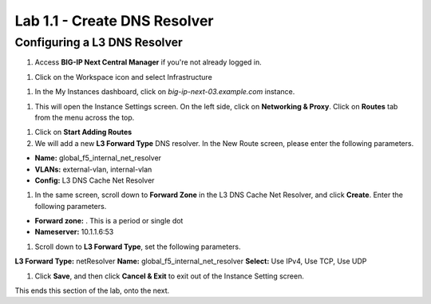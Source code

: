 Lab 1.1 - Create DNS Resolver
===========================================

Configuring a L3 DNS Resolver
~~~~~~~~~~~~~~~~~~~~~~~~~~~~~~

#. Access **BIG-IP Next Central Manager** if you're not already logged in.

.. image:: images/lab2-cmlogin.png

#. Click on the Workspace icon and select Infrastructure

.. image:: images/lab2-infrastructure.png

#. In the My Instances dashboard, click on *big-ip-next-03.example.com* instance.

.. image:: images/lab2-myinstances.png

#. This will open the Instance Settings screen. On the left side, click on **Networking & Proxy**. Click on **Routes** tab from the menu across the top. 

.. image:: images/lab2-routes.png

#. Click on **Start Adding Routes**

#. We will add a new **L3 Forward Type** DNS resolver. In the New Route screen, please enter the following parameters.

- **Name:** global_f5_internal_net_resolver 
- **VLANs:** external-vlan, internal-vlan
- **Config:** L3 DNS Cache Net Resolver

.. image:: images/lab2-l3fwd.png

#. In the same screen, scroll down to **Forward Zone** in the L3 DNS Cache Net Resolver, and click **Create**. Enter the following parameters.

- **Forward zone:** .  This is a period or single dot
- **Nameserver:** 10.1.1.6:53

.. image:: images/lab2-dnscache.png

#. Scroll down to **L3 Forward Type**, set the following parameters.

**L3 Forward Type:** netResolver
**Name:** global_f5_internal_net_resolver
**Select:** Use IPv4, Use TCP, Use UDP

.. image:: images/lab2-l3types.png

#. Click **Save**, and then click **Cancel & Exit** to exit out of the Instance Setting screen.

This ends this section of the lab, onto the next. 